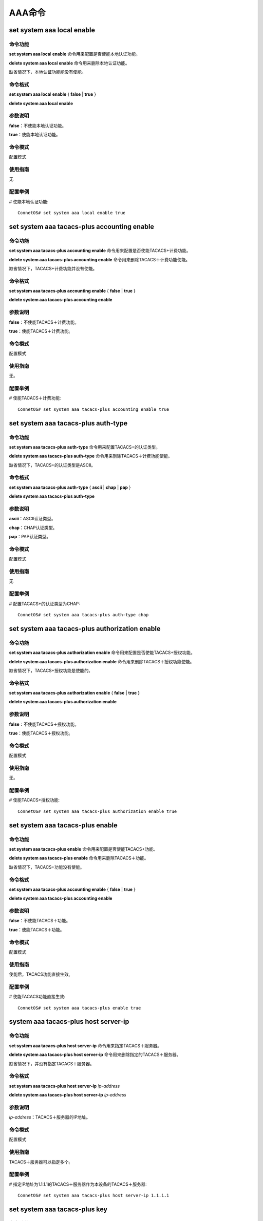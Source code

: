 AAA命令
=======================================

set system aaa local enable
-------------------------------------------

命令功能
+++++++++++++++
**set system aaa local enable** 命令用来配置是否使能本地认证功能。

**delete system aaa local enable** 命令用来删除本地认证功能。

缺省情况下，本地认证功能能没有使能。

命令格式
+++++++++++++++
**set system aaa local enable** { **false** | **true** }

**delete system aaa local enable**

参数说明
+++++++++++++++
**false**：不使能本地认证功能。

**true**：使能本地认证功能。

命令模式
+++++++++++++++
配置模式

使用指南
+++++++++++++++
无

配置举例
+++++++++++++++
# 使能本地认证功能::

 ConnetOS# set system aaa local enable true

set system aaa tacacs-plus accounting enable
-----------------------------------------------

命令功能
+++++++++++++++
**set system aaa tacacs-plus accounting enable** 命令用来配置是否使能TACACS+计费功能。

**delete system aaa tacacs-plus accounting enable** 命令用来删除TACACS＋计费功能使能。

缺省情况下，TACACS+计费功能并没有使能。

命令格式
+++++++++++++++
**set system aaa tacacs-plus accounting enable** { **false** | **true** }

**delete system aaa tacacs-plus accounting enable**

参数说明
+++++++++++++++
**false**：不使能TACACS＋计费功能。

**true**：使能TACACS＋计费功能。

命令模式
+++++++++++++++
配置模式

使用指南
+++++++++++++++
无。

配置举例
+++++++++++++++
# 使能TACACS＋计费功能::

 ConnetOS# set system aaa tacacs-plus accounting enable true


set system aaa tacacs-plus auth-type
-------------------------------------------
 
命令功能
+++++++++++++++
**set system aaa tacacs-plus auth-type** 命令用来配置TACACS+的认证类型。

**delete system aaa tacacs-plus auth-type** 命令用来删除TACACS＋计费功能使能。

缺省情况下，TACACS+的认证类型是ASCII。

命令格式
+++++++++++++++
**set system aaa tacacs-plus auth-type** { **ascii** | **chap** | **pap** }

**delete system aaa tacacs-plus auth-type**

参数说明
+++++++++++++++
**ascii**：ASCII认证类型。

**chap**：CHAP认证类型。

**pap**：PAP认证类型。

命令模式
+++++++++++++++
配置模式

使用指南
+++++++++++++++
无

配置举例
+++++++++++++++
# 配置TACACS+的认证类型为CHAP::

 ConnetOS# set system aaa tacacs-plus auth-type chap

set system aaa tacacs-plus authorization enable
---------------------------------------------------

命令功能
+++++++++++++++
**set system aaa tacacs-plus authorization enable** 命令用来配置是否使能TACACS+授权功能。

**delete system aaa tacacs-plus authorization enable** 命令用来删除TACACS＋授权功能使能。

缺省情况下，TACACS+授权功能是使能的。

命令格式
+++++++++++++++
**set system aaa tacacs-plus authorization enable** { **false** | **true** }

**delete system aaa tacacs-plus authorization enable**

参数说明
+++++++++++++++
**false**：不使能TACACS＋授权功能。

**true**：使能TACACS＋授权功能。

命令模式
+++++++++++++++
配置模式

使用指南
+++++++++++++++
无。

配置举例
+++++++++++++++
# 使能TACACS+授权功能::

 ConnetOS# set system aaa tacacs-plus authorization enable true

set system aaa tacacs-plus enable
-------------------------------------------

命令功能
+++++++++++++++
**set system aaa tacacs-plus enable** 命令用来配置是否使能TACACS+功能。

**delete system aaa tacacs-plus enable** 命令用来删除TACACS＋功能。

缺省情况下，TACACS+功能没有使能。

命令格式
+++++++++++++++
**set system aaa tacacs-plus accounting enable** { **false** | **true** }

**delete system aaa tacacs-plus accounting enable**

参数说明
+++++++++++++++
**false**：不使能TACACS＋功能。

**true**：使能TACACS＋功能。

命令模式
+++++++++++++++
配置模式

使用指南
+++++++++++++++
使能后，TACACS功能直接生效。

配置举例
+++++++++++++++
# 使能TACACS功能直接生效::

 ConnetOS# set system aaa tacacs-plus enable true

system aaa tacacs-plus host server-ip
-------------------------------------------

命令功能
+++++++++++++++
**set system aaa tacacs-plus host server-ip** 命令用来指定TACACS＋服务器。

**delete system aaa tacacs-plus host server-ip** 命令用来删除指定的TACACS＋服务器。

缺省情况下，并没有指定TACACS＋服务器。

命令格式
+++++++++++++++
**set system aaa tacacs-plus host server-ip** *ip-address*

**delete system aaa tacacs-plus host server-ip** *ip-address*

参数说明
+++++++++++++++
*ip-address*：TACACS＋服务器的IP地址。

命令模式
+++++++++++++++
配置模式

使用指南
+++++++++++++++
TACACS＋服务器可以指定多个。

配置举例
+++++++++++++++
# 指定IP地址为1.1.1.1的TACACS＋服务器作为本设备的TACACS＋服务器::

 ConnetOS# set system aaa tacacs-plus host server-ip 1.1.1.1

set system aaa tacacs-plus key
-------------------------------------------

命令功能
+++++++++++++++
**set system aaa tacacs-plus key** 命令用来配置是TACACS+服务器的共享密钥。

**delete system aaa tacacs-plus key** 命令用来删除TTACACS+服务器的共享密钥。

缺省情况下，TACACS+服务器没有共享密钥。

命令格式
+++++++++++++++
**set system aaa tacacs-plus key** *shared-key*

**delete system aaa tacacs-plus key**

参数说明
+++++++++++++++
*shared-key*：共享密钥。

命令模式
+++++++++++++++
配置模式

使用指南
+++++++++++++++
无。

配置举例
+++++++++++++++
配置TACACS+服务器的共享密钥为test::

 ConnetOS# set system aaa tacacs-plus key test
